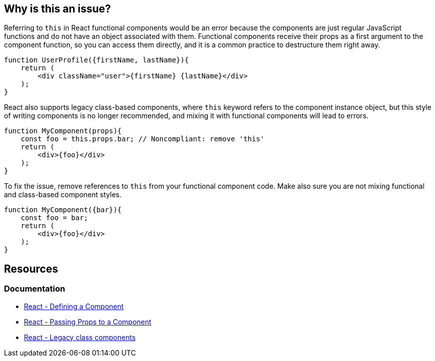 == Why is this an issue?

Referring to `this` in React functional components would be an error because the components are just regular JavaScript functions 
and do not have an object associated with them. Functional components receive their props as a first argument to the component function,
so you can access them directly, and it is a common practice to destructure them right away.

[source,javascript]
----
function UserProfile({firstName, lastName}){
    return (
        <div className="user">{firstName} {lastName}</div>
    );
}
----

React also supports legacy class-based components, where `this` keyword refers to the component instance object, but this style of writing components is no longer recommended, and mixing it with functional components will lead to errors.

[source,javascript,diff-id=1,diff-type=noncompliant]
----
function MyComponent(props){
    const foo = this.props.bar; // Noncompliant: remove 'this'
    return (
        <div>{foo}</div>
    );
}
----

To fix the issue, remove references to `this` from your functional component code. Make also sure you are not mixing functional and class-based component styles.

[source,javascript,diff-id=1,diff-type=compliant]
----
function MyComponent({bar}){
    const foo = bar;
    return (
        <div>{foo}</div>
    );
}
----

== Resources
=== Documentation

* https://react.dev/learn/your-first-component#defining-a-component[React - Defining a Component]
* https://react.dev/learn/passing-props-to-a-component[React - Passing Props to a Component]
* https://react.dev/reference/react/Component[React - Legacy class components]
